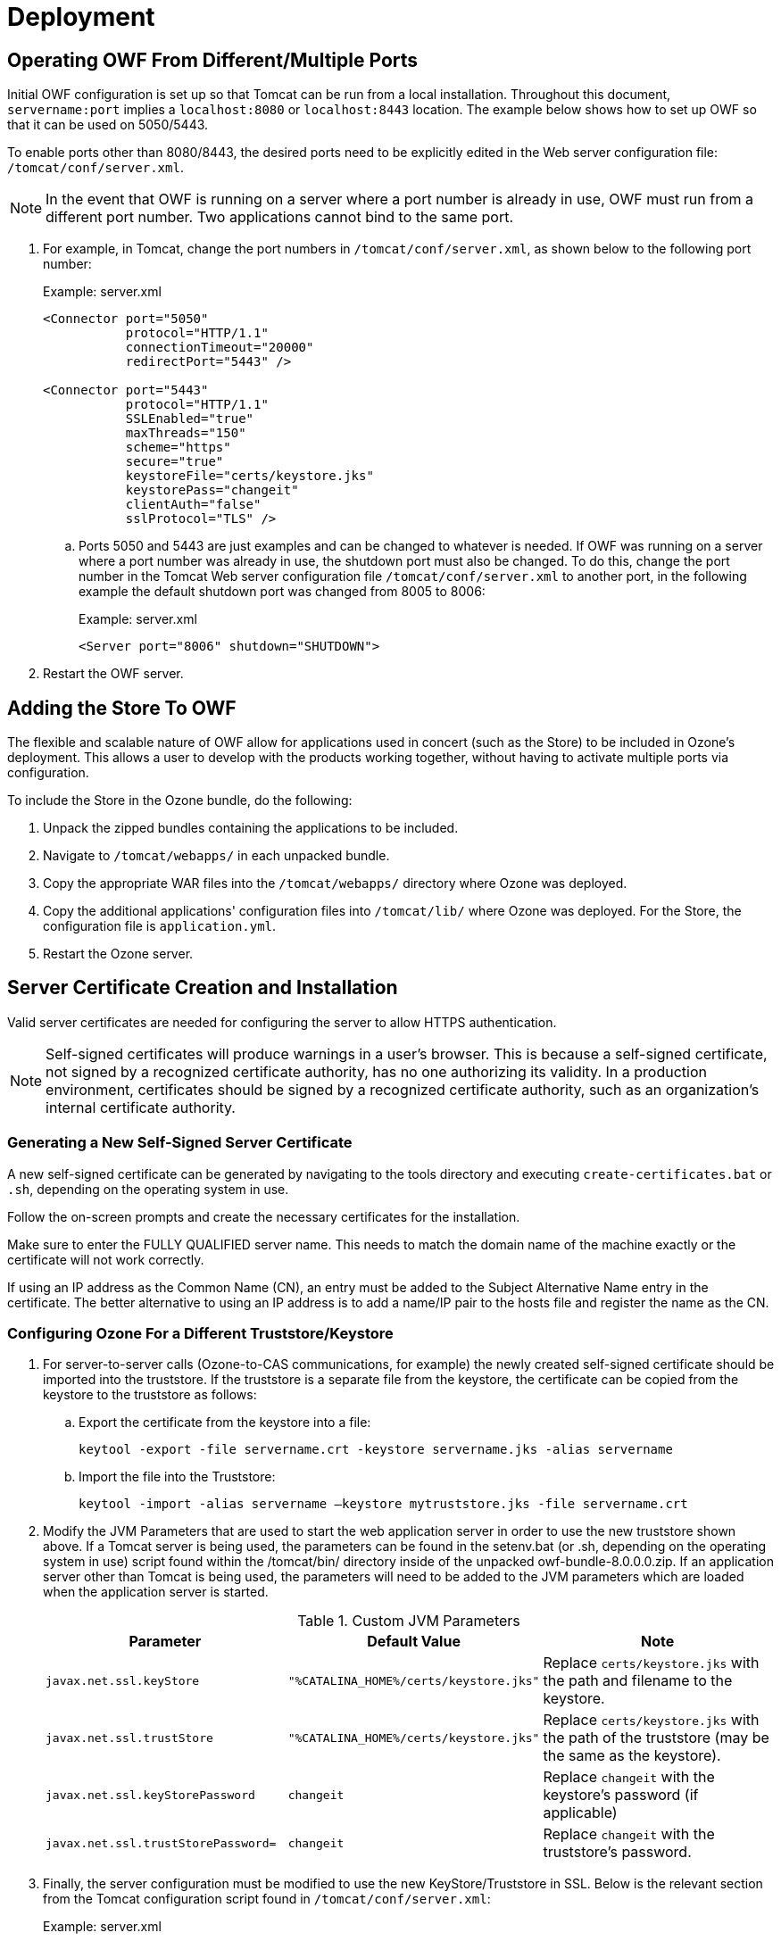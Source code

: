 = Deployment

== Operating OWF From Different/Multiple Ports

Initial OWF configuration is set up so that Tomcat can be run from a local installation. Throughout this document, `servername:port` implies a `localhost:8080` or `localhost:8443` location. The example below shows how to set up OWF so that it can be used on 5050/5443.

To enable ports other than 8080/8443, the desired ports need to be explicitly edited in the Web server configuration file: `/tomcat/conf/server.xml`.

NOTE: In the event that OWF is running on a server where a port number is already in use, OWF must run from a different port number. Two applications cannot bind to the same port.

. For example, in Tomcat, change the port numbers in `/tomcat/conf/server.xml`, as shown below to the following port number: +
+
.Example: server.xml
[source,xml]
----
<Connector port="5050"
           protocol="HTTP/1.1"
           connectionTimeout="20000"
           redirectPort="5443" />

<Connector port="5443"
           protocol="HTTP/1.1"
           SSLEnabled="true"
           maxThreads="150"
           scheme="https"
           secure="true"
           keystoreFile="certs/keystore.jks"
           keystorePass="changeit"
           clientAuth="false"
           sslProtocol="TLS" />
----

.. Ports 5050 and 5443 are just examples and can be changed to whatever is needed. If OWF was running on a server where a port number was already in use, the shutdown port must also be changed. To do this, change the port number in the Tomcat Web server configuration file `/tomcat/conf/server.xml` to another port, in the following example the default shutdown port was changed from 8005 to 8006: +
+
.Example: server.xml
[source,xml]
----
<Server port="8006" shutdown="SHUTDOWN">
----

. Restart the OWF server.


== Adding the Store To OWF

The flexible and scalable nature of OWF allow for applications used in concert (such as the Store) to be included in Ozone's deployment. This allows a user to develop with the products working together, without having to activate multiple ports via configuration.

To include the Store in the Ozone bundle, do the following:

. Unpack the zipped bundles containing the applications to be included.
. Navigate to `/tomcat/webapps/` in each unpacked bundle.
. Copy the appropriate WAR files into the `/tomcat/webapps/` directory where Ozone was deployed.
. Copy the additional applications' configuration files into `/tomcat/lib/` where Ozone was deployed. For the Store, the configuration file is `application.yml`.
. Restart the Ozone server.


== Server Certificate Creation and Installation

Valid server certificates are needed for configuring the server to allow HTTPS authentication.

NOTE: Self-signed certificates will produce warnings in a user's browser. This is because a self-signed certificate, not signed by a recognized certificate authority, has no one authorizing its validity. In a production environment, certificates should be signed by a recognized certificate authority, such as an organization's internal certificate authority.

=== Generating a New Self-Signed Server Certificate

A new self-signed certificate can be generated by navigating to the tools directory and executing `create-certificates.bat` or `.sh`, depending on the operating system in use.

Follow the on-screen prompts and create the necessary certificates for the installation.

Make sure to enter the FULLY QUALIFIED server name. This needs to match the domain name of the machine exactly or the certificate will not work correctly.

If using an IP address as the Common Name (CN), an entry must be added to the Subject Alternative Name entry in the certificate. The better alternative to using an IP address is to add a name/IP pair to the hosts file and register the name as the CN.

=== Configuring Ozone For a Different Truststore/Keystore

. For server-to-server calls (Ozone-to-CAS communications, for example) the newly created self-signed certificate should be imported into the truststore. If the truststore is a separate file from the keystore, the certificate can be copied from the keystore to the truststore as follows:

.. Export the certificate from the keystore into a file: +
+
----
keytool -export -file servername.crt -keystore servername.jks -alias servername
----

.. Import the file into the Truststore: +
+
----
keytool -import -alias servername –keystore mytruststore.jks -file servername.crt
----

. Modify the JVM Parameters that are used to start the web application server in order to use the new truststore shown above. If a Tomcat server is being used, the parameters can be found in the setenv.bat (or .sh, depending on the operating system in use) script found within the /tomcat/bin/ directory inside of the unpacked owf-bundle-8.0.0.0.zip. If an application server other than Tomcat is being used, the parameters will need to be added to the JVM parameters which are loaded when the application server is started. +
+
.Custom JVM Parameters
[cols="m,m,"]
|===
| Parameter | Default Value | Note

| javax.net.ssl.keyStore
| "%CATALINA_HOME%/certs/keystore.jks"
| Replace `certs/keystore.jks` with the path and filename to the keystore.

| javax.net.ssl.trustStore
| "%CATALINA_HOME%/certs/keystore.jks"
| Replace `certs/keystore.jks` with the path of the truststore (may be the same as the keystore).

| javax.net.ssl.keyStorePassword
| changeit
| Replace `changeit` with the keystore's password (if applicable)

| javax.net.ssl.trustStorePassword=
| changeit
| Replace `changeit` with the truststore's password.
|===

. Finally, the server configuration must be modified to use the new KeyStore/Truststore in SSL. Below is the
relevant section from the Tomcat configuration script found in `/tomcat/conf/server.xml`: +
+
.Example: server.xml
[source,xml]
----
<Connector port="8443"
           protocol="HTTP/1.1"
           SSLEnabled="true"
           maxThreads="150"
           scheme="https"
           secure="true"
           keystoreFile="certs/keystore.jks"
           keystorePass="changeit"
           truststoreFile="certs/truststore.jks"
           truststorePass="changeit"
           clientAuth="want"
           sslProtocol="TLS" />
----

